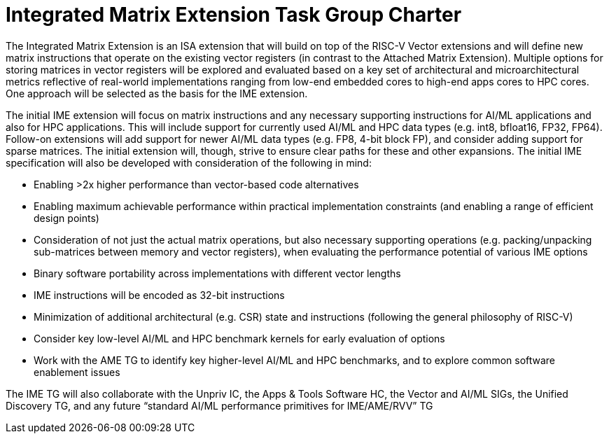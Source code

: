 =  Integrated Matrix Extension Task Group Charter

The Integrated Matrix Extension is an ISA extension that will build on top of the RISC-V Vector extensions and will define new matrix instructions that operate on the existing vector registers (in contrast to the Attached Matrix Extension).  Multiple options for storing matrices in vector registers will be explored and evaluated based on a key set of architectural and microarchitectural metrics reflective of real-world implementations ranging from low-end embedded cores to high-end apps cores to HPC cores.  One approach will be selected as the basis for the IME extension.

The initial IME extension will focus on matrix instructions and any necessary supporting instructions for AI/ML applications and also for HPC applications.  This will include support for currently used AI/ML and HPC data types (e.g. int8, bfloat16, FP32, FP64).  Follow-on extensions will add support for newer AI/ML data types (e.g. FP8, 4-bit block FP), and consider adding support for sparse matrices.  The initial extension will, though, strive to ensure clear paths for these and other expansions.  The initial IME specification will also be developed with consideration of the following in mind:

* Enabling >2x higher performance than vector-based code alternatives
* Enabling maximum achievable performance within practical implementation constraints (and enabling a range of efficient design points)
* Consideration of not just the actual matrix operations, but also necessary supporting operations (e.g. packing/unpacking sub-matrices between memory and vector registers), when evaluating the performance potential of various IME options
* Binary software portability across implementations with different vector lengths
* IME instructions will be encoded as 32-bit instructions
* Minimization of additional architectural (e.g. CSR) state and instructions (following the general philosophy of RISC-V)
* Consider key low-level AI/ML and HPC benchmark kernels for early evaluation of options
* Work with the AME TG to identify key higher-level AI/ML and HPC benchmarks, and to explore common software enablement issues

The IME TG will also collaborate with the Unpriv IC, the Apps & Tools Software HC, the Vector and AI/ML SIGs, the Unified Discovery TG, and any future “standard AI/ML performance primitives for IME/AME/RVV” TG
